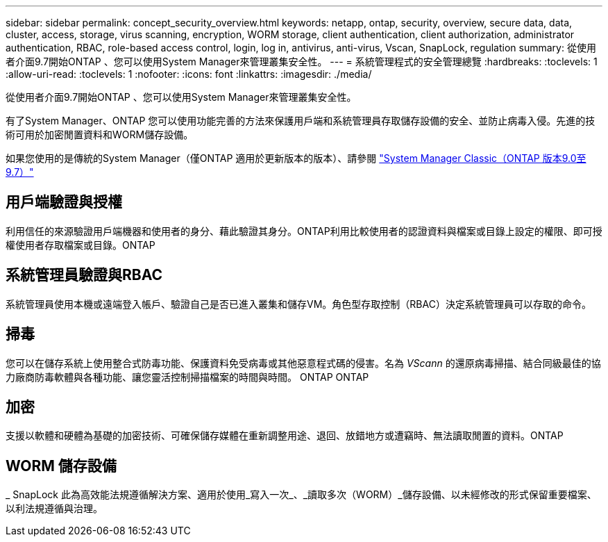 ---
sidebar: sidebar 
permalink: concept_security_overview.html 
keywords: netapp, ontap, security, overview, secure data, data, cluster, access, storage, virus scanning, encryption, WORM storage, client authentication, client authorization, administrator authentication, RBAC, role-based access control, login, log in, antivirus, anti-virus, Vscan, SnapLock, regulation 
summary: 從使用者介面9.7開始ONTAP 、您可以使用System Manager來管理叢集安全性。 
---
= 系統管理程式的安全管理總覽
:hardbreaks:
:toclevels: 1
:allow-uri-read: 
:toclevels: 1
:nofooter: 
:icons: font
:linkattrs: 
:imagesdir: ./media/


[role="lead"]
從使用者介面9.7開始ONTAP 、您可以使用System Manager來管理叢集安全性。

有了System Manager、ONTAP 您可以使用功能完善的方法來保護用戶端和系統管理員存取儲存設備的安全、並防止病毒入侵。先進的技術可用於加密閒置資料和WORM儲存設備。

如果您使用的是傳統的System Manager（僅ONTAP 適用於更新版本的版本）、請參閱  https://docs.netapp.com/us-en/ontap-sm-classic/index.html["System Manager Classic（ONTAP 版本9.0至9.7）"^]



== 用戶端驗證與授權

利用信任的來源驗證用戶端機器和使用者的身分、藉此驗證其身分。ONTAP利用比較使用者的認證資料與檔案或目錄上設定的權限、即可授權使用者存取檔案或目錄。ONTAP



== 系統管理員驗證與RBAC

系統管理員使用本機或遠端登入帳戶、驗證自己是否已進入叢集和儲存VM。角色型存取控制（RBAC）決定系統管理員可以存取的命令。



== 掃毒

您可以在儲存系統上使用整合式防毒功能、保護資料免受病毒或其他惡意程式碼的侵害。名為 _VScann_ 的還原病毒掃描、結合同級最佳的協力廠商防毒軟體與各種功能、讓您靈活控制掃描檔案的時間與時間。 ONTAP ONTAP



== 加密

支援以軟體和硬體為基礎的加密技術、可確保儲存媒體在重新調整用途、退回、放錯地方或遭竊時、無法讀取閒置的資料。ONTAP



== WORM 儲存設備

_ SnapLock 此為高效能法規遵循解決方案、適用於使用_寫入一次_、_讀取多次（WORM）_儲存設備、以未經修改的形式保留重要檔案、以利法規遵循與治理。
